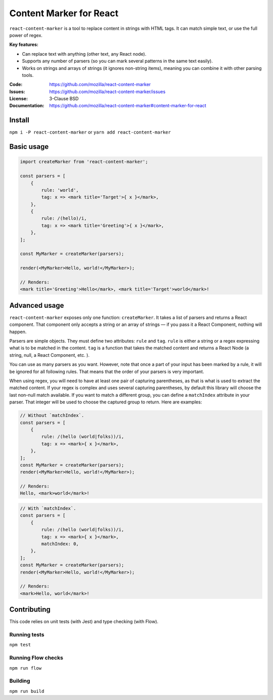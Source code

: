 ========================
Content Marker for React
========================

``react-content-marker`` is a tool to replace content in strings with HTML tags.
It can match simple text, or use the full power of regex.

**Key features:**

* Can replace text with anything (other text, any React node).
* Supports any number of parsers (so you can mark several patterns
  in the same text easily).
* Works on strings and arrays of strings (it ignores non-string items),
  meaning you can combine it with other parsing tools.

:Code:          https://github.com/mozilla/react-content-marker
:Issues:        https://github.com/mozilla/react-content-marker/issues
:License:       3-Clause BSD
:Documentation: https://github.com/mozilla/react-content-marker#content-marker-for-react


Install
=======

``npm i -P react-content-marker`` or ``yarn add react-content-marker``


Basic usage
===========

.. code:: js

    import createMarker from 'react-content-marker';

    const parsers = [
        {
            rule: 'world',
            tag: x => <mark title='Target'>{ x }</mark>,
        },
        {
            rule: /(hello)/i,
            tag: x => <mark title='Greeting'>{ x }</mark>,
        },
    ];

    const MyMarker = createMarker(parsers);

    render(<MyMarker>Hello, world!</MyMarker>);

    // Renders:
    <mark title='Greeting'>Hello</mark>, <mark title='Target'>world</mark>!


Advanced usage
==============

``react-content-marker`` exposes only one function: ``createMarker``. It takes
a list of parsers and returns a React component. That component only accepts
a string or an array of strings — if you pass it a React Component, nothing will
happen.

Parsers are simple objects. They must define two attributes: ``rule`` and
``tag``. ``rule`` is either a string or a regex expressing what is to be matched
in the content. ``tag`` is a function that takes the matched content and returns
a React Node (a string, null, a React Component, etc. ).

You can use as many parsers as you want. However, note that once a part of your
input has been marked by a rule, it will be ignored for all following rules.
That means that the order of your parsers is very important.

When using regex, you will need to have at least one pair of capturing
parentheses, as that is what is used to extract the matched content. If your
regex is complex and uses several capturing parentheses, by default this library
will choose the last non-null match available. If you want to match a different
group, you can define a ``matchIndex`` attribute in your parser. That integer
will be used to choose the captured group to return. Here are examples:

.. code:: js

    // Without `matchIndex`.
    const parsers = [
        {
            rule: /(hello (world|folks))/i,
            tag: x => <mark>{ x }</mark>,
        },
    ];
    const MyMarker = createMarker(parsers);
    render(<MyMarker>Hello, world!</MyMarker>);

    // Renders:
    Hello, <mark>world</mark>!

.. code:: js

    // With `matchIndex`.
    const parsers = [
        {
            rule: /(hello (world|folks))/i,
            tag: x => <mark>{ x }</mark>,
            matchIndex: 0,
        },
    ];
    const MyMarker = createMarker(parsers);
    render(<MyMarker>Hello, world!</MyMarker>);

    // Renders:
    <mark>Hello, world</mark>!


Contributing
============

This code relies on unit tests (with Jest) and type checking (with Flow).

Running tests
-------------

``npm test``

Running Flow checks
-------------------

``npm run flow``

Building
--------

``npm run build``
